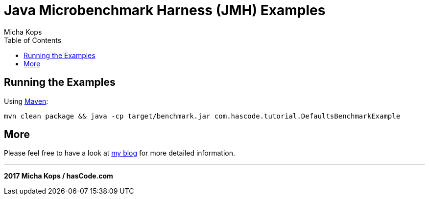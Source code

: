 = Java Microbenchmark Harness (JMH) Examples
:author: Micha Kops
:toc:
:icons:

== Running the Examples

Using http://maven.apache.org[Maven]:

[source,bash]
mvn clean package && java -cp target/benchmark.jar com.hascode.tutorial.DefaultsBenchmarkExample

== More

Please feel free to have a look at http://www.hascode.com/[my blog] for more detailed information.

---

**2017 Micha Kops / hasCode.com**